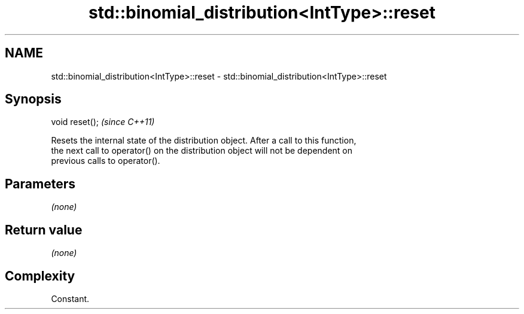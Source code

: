 .TH std::binomial_distribution<IntType>::reset 3 "2019.08.27" "http://cppreference.com" "C++ Standard Libary"
.SH NAME
std::binomial_distribution<IntType>::reset \- std::binomial_distribution<IntType>::reset

.SH Synopsis
   void reset();  \fI(since C++11)\fP

   Resets the internal state of the distribution object. After a call to this function,
   the next call to operator() on the distribution object will not be dependent on
   previous calls to operator().

.SH Parameters

   \fI(none)\fP

.SH Return value

   \fI(none)\fP

.SH Complexity

   Constant.

